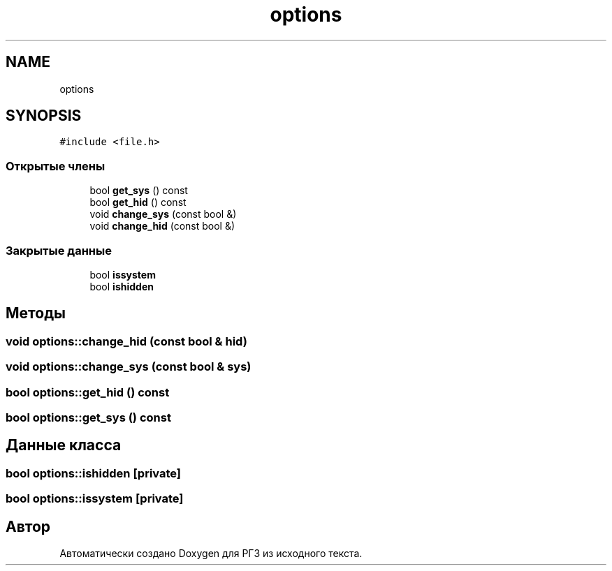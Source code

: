 .TH "options" 3 "Сб 30 Май 2020" "РГЗ" \" -*- nroff -*-
.ad l
.nh
.SH NAME
options
.SH SYNOPSIS
.br
.PP
.PP
\fC#include <file\&.h>\fP
.SS "Открытые члены"

.in +1c
.ti -1c
.RI "bool \fBget_sys\fP () const"
.br
.ti -1c
.RI "bool \fBget_hid\fP () const"
.br
.ti -1c
.RI "void \fBchange_sys\fP (const bool &)"
.br
.ti -1c
.RI "void \fBchange_hid\fP (const bool &)"
.br
.in -1c
.SS "Закрытые данные"

.in +1c
.ti -1c
.RI "bool \fBissystem\fP"
.br
.ti -1c
.RI "bool \fBishidden\fP"
.br
.in -1c
.SH "Методы"
.PP 
.SS "void options::change_hid (const bool & hid)"

.SS "void options::change_sys (const bool & sys)"

.SS "bool options::get_hid () const"

.SS "bool options::get_sys () const"

.SH "Данные класса"
.PP 
.SS "bool options::ishidden\fC [private]\fP"

.SS "bool options::issystem\fC [private]\fP"


.SH "Автор"
.PP 
Автоматически создано Doxygen для РГЗ из исходного текста\&.
